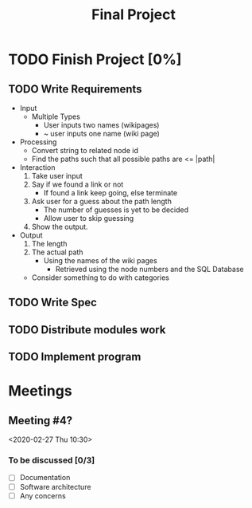 #+TITLE: Final Project
#+Description: General plan for 2XB3 final project. Written in java.
#+FILETAGS: 2xb3

* Things to add here                                               :noexport:
  1. Maybe add project description
  2. Maybe add project members.

* TODO Finish Project [0%]

** TODO Write Requirements
   - Input
     - Multiple Types
       - User inputs two names (wikipages)
       - ~ user inputs one name (wiki page)
   - Processing
     - Convert string to related node id
     - Find the paths such that all possible paths are <= |path|
   - Interaction
     1. Take user input
     2. Say if we found a link or not
        - If found a link keep going, else terminate
     3. Ask user for a guess about the path length
        - The number of guesses is yet to be decided
        - Allow user to skip guessing
     4. Show the output.
   - Output
     1. The length
     2. The actual path
        + Using the names of the wiki pages
          + Retrieved using the node numbers and the SQL Database
    - Consider something to do with categories
** TODO Write Spec

** TODO Distribute modules work
   :PROPERTIES:
   :Effort:   0:20
   :END:

** TODO Implement program

* Meetings
** Meeting #4?
  <2020-02-27 Thu 10:30>
*** To be discussed [0/3]
    * [ ] Documentation
    * [ ] Software architecture
    * [ ] Any concerns
